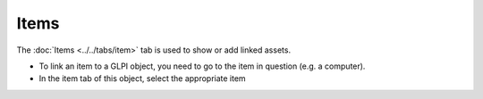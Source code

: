 Items
~~~~~

The :doc:`Items <../../tabs/item>` tab is used to show or add linked assets.

.. image:: /modules/tabs/images/items.png
        :alt: Adding and viewing an element
        :align: center
        :scale: 48%


- To link an item to a GLPI object, you need to go to the item in question (e.g. a computer).
- In the item tab of this object, select the appropriate item

